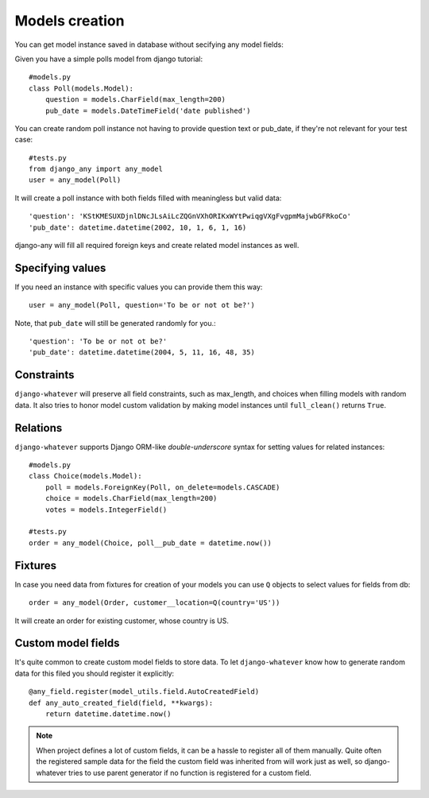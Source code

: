 .. _models_creation:

Models creation
===============

You can get model instance saved in database without secifying any model fields::

Given you have a simple polls model from django tutorial::

    #models.py
    class Poll(models.Model):
        question = models.CharField(max_length=200)
        pub_date = models.DateTimeField('date published')

You can create random poll instance not having to provide question text or pub_date,
if they're not relevant for your test case::

    #tests.py
    from django_any import any_model
    user = any_model(Poll)

It will create a poll instance with both fields filled with meaningless but valid data::

    'question': 'KStKMESUXDjnlDNcJLsAiLcZQGnVXhORIKxWYtPwiqgVXgFvgpmMajwbGFRkoCo'
    'pub_date': datetime.datetime(2002, 10, 1, 6, 1, 16)


django-any will fill all required foreign keys and create related model instances as well.

Specifying values
~~~~~~~~~~~~~~~~~

If you need an instance with specific values you can provide them this way::

    user = any_model(Poll, question='To be or not ot be?')

Note, that ``pub_date`` will still be generated randomly for you.::

    'question': 'To be or not ot be?'
    'pub_date': datetime.datetime(2004, 5, 11, 16, 48, 35)


Constraints
~~~~~~~~~~~

``django-whatever`` will preserve all field constraints, such as max_length,
and choices when filling models with random data.
It also tries to honor model custom validation by making model instances until
``full_clean()`` returns ``True``.

Relations
~~~~~~~~~

``django-whatever`` supports Django ORM-like `double-underscore` syntax
for setting values for related instances::

    #models.py
    class Choice(models.Model):
        poll = models.ForeignKey(Poll, on_delete=models.CASCADE)
        choice = models.CharField(max_length=200)
        votes = models.IntegerField()

    #tests.py
    order = any_model(Choice, poll__pub_date = datetime.now())


Fixtures
~~~~~~~~

In case you need data from fixtures for creation of your models you can use ``Q`` objects
to select values for fields from db::

     order = any_model(Order, customer__location=Q(country='US'))
     
It will create an order for existing customer, whose country is US.


Custom model fields
~~~~~~~~~~~~~~~~~~~

It's quite common to create custom model fields to store data. To let ``django-whatever`` know how to
generate random data for this filed you should register it explicitly::

    @any_field.register(model_utils.field.AutoCreatedField)
    def any_auto_created_field(field, **kwargs):
        return datetime.datetime.now()

.. note::  When project defines a lot of custom fields, it can be a hassle to
           register all of them manually. Quite often the registered sample data for the field the custom field
           was inherited from will work just as well, so django-whatever tries to use parent generator
           if no function is registered for a custom field.
